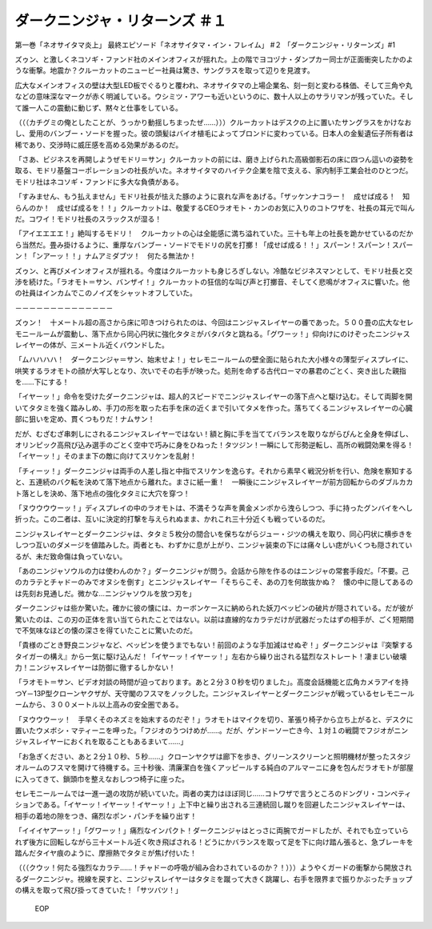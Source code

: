 ==============================================
ダークニンジャ・リターンズ ＃１
==============================================

第一巻「ネオサイタマ炎上」
最終エピソード「ネオサイタマ・イン・フレイム」 #２ 「ダークニンジャ・リターンズ」#1

ズゥン、と激しくネコソギ・ファンド社のメインオフィスが揺れた。上の階でヨコヅナ・ダンプカー同士が正面衝突したかのような衝撃。地震か？クルーカットのニュービー社員は驚き、サングラスを取って辺りを見渡す。

広大なメインオフィスの壁は大型LED板でぐるりと覆われ、ネオサイタマの上場企業名、刻一刻と変わる株価、そして三角や丸などの意味深なマークが赤く明滅している。ウシミツ・アワーも近いというのに、数十人以上のサラリマンが残っていた。そして誰一人この震動に動じず、黙々と仕事をしている。

（（（カチグミの俺としたことが、うっかり動揺しちまったぜ……）））クルーカットはデスクの上に置いたサングラスをかけなおし、愛用のバンブー・ソードを握った。彼の頭髪はバイオ植毛によってブロンドに変わっている。日本人の金髪遺伝子所有者は稀であり、交渉時に威圧感を高める効果があるのだ。

「さあ、ビジネスを再開しようぜモドリ＝サン」クルーカットの前には、磨き上げられた高級御影石の床に四つん這いの姿勢を取る、モドリ基盤コーポレーションの社長がいた。ネオサイタマのハイテク企業を陰で支える、家内制手工業会社のひとつだ。モドリ社はネコソギ・ファンドに多大な負債がある。

「すみません、もう払えません」モドリ社長が怯えた豚のように哀れな声をあげる。「ザッケンナコラー！　成せば成る！　知らんのか！　成せば成るを！！」クルーカットは、敬愛するCEOラオモト・カンのお気に入りのコトワザを、社長の耳元で叫んだ。コワイ！モドリ社長のスラックスが湿る！

「アイエエエエ！」絶叫するモドリ！　クルーカットの心は全能感に満ち溢れていた。三十も年上の社長を跪かせているのだから当然だ。畳み掛けるように、重厚なバンブー・ソードでモドリの尻を打擲！「成せば成る！！」スパーン！スパーン！スパーン！「ンアーッ！！」ナムアミダブツ！　何たる無法か！

ズゥン、と再びメインオフィスが揺れる。今度はクルーカットも身じろぎしない。冷酷なビジネスマンとして、モドリ社長と交渉を続けた。「ラオモト＝サン、バンザイ！」クルーカットの狂信的な叫び声と打擲音、そしてく悲鳴がオフィスに響いた。他の社員はインカムでこのノイズをシャットオフしていた。

－－－－－－－－－－－－－－

ズゥン！　十メートル超の高さから床に叩きつけられたのは、今回はニンジャスレイヤーの番であった。５００畳の広大なセレモニールームが震動し、落下点から同心円状に強化タタミがバタバタと跳ねる。「グワーッ！」仰向けにのけぞったニンジャスレイヤーの体が、三メートル近くバウンドした。

「ムハハハハ！　ダークニンジャ＝サン、始末せよ！」セレモニールームの壁全面に貼られた大小様々の薄型ディスプレイに、哄笑するラオモトの顔が大写しとなり、次いでその右手が映った。処刑を命ずる古代ローマの暴君のごとく、突き出した親指を……下にする！

「イヤーッ！」命令を受けたダークニンジャは、超人的スピードでニンジャスレイヤーの落下点へと駆け込む。そして両脚を開いてタタミを強く踏みしめ、手刀の形を取った右手を床の近くまで引いてタメを作った。落ちてくるニンジャスレイヤーの心臓部に狙いを定め、貫くつもりだ！ナムサン！

だが、むざむざ串刺しにされるニンジャスレイヤーではない！額と胸に手を当ててバランスを取りながらぴんと全身を伸ばし、オリンピック高飛び込み選手のごとく空中で巧みに身をひねった！タツジン！一瞬にして形勢逆転し、高所の戦闘効果を得る！「イヤーッ！」そのまま下の敵に向けてスリケンを乱射！

「チィーッ！」ダークニンジャは両手の人差し指と中指でスリケンを逸らす。それから素早く戦況分析を行い、危険を察知すると、五連続のバク転を決めて落下地点から離れた。まさに紙一重！　一瞬後にニンジャスレイヤーが前方回転からのダブルカカト落としを決め、落下地点の強化タタミに大穴を穿つ！

「ヌウウウウーッ！」ディスプレイの中のラオモトは、不満そうな声を黄金メンポから洩らしつつ、手に持ったグンバイをへし折った。この二者は、互いに決定的打撃を与えられぬまま、かれこれ三十分近くも戦っているのだ。

ニンジャスレイヤーとダークニンジャは、タタミ５枚分の間合いを保ちながらジュー・ジツの構えを取り、同心円状に横歩きをしつつ互いのダメージを値踏みした。両者とも、わずかに息が上がり、ニンジャ装束の下には痛々しい痣がいくつも隠されているが、未だ致命傷は負っていない。

「あのニンジャソウルの力は使わんのか？」ダークニンジャが問う。会話から隙を作るのはニンジャの常套手段だ。「不要。己のカラテとチャドーのみでオヌシを倒す」とニンジャスレイヤー「そちらこそ、あの刀を何故抜かぬ？　懐の中に隠してあるのは先刻お見通しだ。微かな…ニンジャソウルを放つ刃を」

ダークニンジャは些か驚いた。確かに彼の懐には、カーボンケースに納められた妖刀ベッピンの破片が隠されている。だが彼が驚いたのは、この刃の正体を言い当てられたことではない。以前は直線的なカラテだけが武器だったはずの相手が、ごく短期間で不気味なほどの懐の深さを得ていたことに驚いたのだ。

「貴様のごとき野良ニンジャなど、ベッピンを使うまでもない！前回のような手加減はせぬぞ！」ダークニンジャは『突撃するタイガーの構え』から一気に駆け込んだ！「イヤーッ！イヤーッ！」左右から繰り出される猛烈なストレート！凄まじい破壊力！ニンジャスレイヤーは防御に徹するしかない！

「ラオモト＝サン、ビデオ対談の時間が迫っております。あと２分３０秒を切りました」。高度会話機能と広角カメラアイを持つY－13P型クローンヤクザが、天守閣のフスマをノックした。ニンジャスレイヤーとダークニンジャが戦っているセレモニールームから、３００メートル以上高みの安全圏である。

「ヌウウウーッ！　手早くそのネズミを始末するのだぞ！」ラオモトはマイクを切り、革張り椅子から立ち上がると、デスクに置いたウメボシ・マティーニを呷った。「フジオのうつけめが……。だが、ゲンドーソー亡き今、１対１の戦闘でフジオがニンジャスレイヤーにおくれを取ることもあるまいて……」

「お急ぎください、あと２分１０秒、５秒……」クローンヤクザは廊下を歩き、グリーンスクリーンと照明機材が整ったスタジオルームのフスマを開けて待機する。三十秒後、清廉潔白を強くアッピールする純白のアルマーニに身を包んだラオモトが部屋に入ってきて、鎖頭巾を整えなおしつつ椅子に座った。

セレモニールームでは一進一退の攻防が続いていた。両者の実力はほぼ同じ……コトワザで言うところのドングリ・コンペティションである。「イヤーッ！イヤーッ！イヤーッ！」上下中と繰り出される三連続回し蹴りを回避したニンジャスレイヤーは、相手の着地の隙をつき、痛烈なポン・パンチを繰り出す！

「イイイヤアーッ！」「グワーッ！」痛烈なインパクト！ダークニンジャはとっさに両腕でガードしたが、それでも立っていられず後方に回転しながら三十メートル近く吹き飛ばされる！どうにかバランスを取って足を下に向け踏ん張ると、急ブレーキを踏んだタイヤ痕のように、摩擦熱でタタミが焦げ付いた！

（（（クウッ！何たる強烈なカラテ……！チャドーの呼吸が組み合わされているのか？！）））ようやくガードの衝撃から開放されるダークニンジャ。視線を戻すと、ニンジャスレイヤーはタタミを蹴って大きく跳躍し、右手を限界まで振りかぶったチョップの構えを取って飛び掛ってきていた！「サツバツ！」

 EOP
